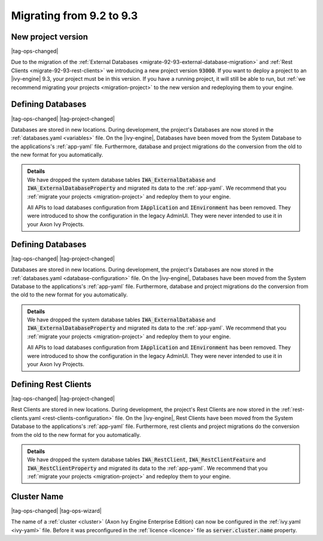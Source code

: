 .. _migrate-92-93:

Migrating from 9.2 to 9.3
=========================


.. _migrate-92-93-project-version:

New project version
*******************

|tag-ops-changed|

Due to the migration of the :ref:`External Databases
<migrate-92-93-external-database-migration>` and :ref:`Rest Clients
<migrate-92-93-rest-clients>`  we introducing a new project version
:code:`93000`. If you want to deploy a project to an |ivy-engine| 9.3, your
project must be in this version. If you have a running project, it will still be
able to run, but :ref:`we recommend migrating your projects <migration-project>`
to the new version and redeploying them to your engine.


.. _migrate-92-93-external-database-migration:

Defining Databases
******************

|tag-ops-changed| |tag-project-changed|

Databases are stored in new locations. During development, the project's
Databases are now stored in the :ref:`databases.yaml <variables>` file. On the
|ivy-engine|, Databases have been moved from the System Database to the
applications's :ref:`app-yaml` file. Furthermore, database and project migrations do
the conversion from the old to the new format for you automatically.

.. container:: admonition note toggle

  .. container:: admonition-title header

     **Details**

  .. container:: detail 

    We have dropped the system database tables :code:`IWA_ExternalDatabase` and
    :code:`IWA_ExternalDatabaseProperty` and
    migrated its data to the :ref:`app-yaml`. We recommend that you
    :ref:`migrate your projects <migration-project>` and redeploy them to your
    engine.

    All APIs to load databases configuration from :code:`IApplication` and :code:`IEnvironment`
    has been removed. They were introduced to show the configuration in the legacy AdminUI.
    They were never intended to use it in your Axon Ivy Projects.

.. _migrate-92-93-external-database-migration:

Defining Databases
******************

|tag-ops-changed| |tag-project-changed|

Databases are stored in new locations. During development, the project's
Databases are now stored in the :ref:`databases.yaml <database-configuration>` file. On the
|ivy-engine|, Databases have been moved from the System Database to the
applications's :ref:`app-yaml` file. Furthermore, database and project migrations do
the conversion from the old to the new format for you automatically.

.. container:: admonition note toggle

  .. container:: admonition-title header

     **Details**

  .. container:: detail 

    We have dropped the system database tables :code:`IWA_ExternalDatabase` and
    :code:`IWA_ExternalDatabaseProperty` and
    migrated its data to the :ref:`app-yaml`. We recommend that you
    :ref:`migrate your projects <migration-project>` and redeploy them to your
    engine.

    All APIs to load databases configuration from :code:`IApplication` and :code:`IEnvironment`
    has been removed. They were introduced to show the configuration in the legacy AdminUI.
    They were never intended to use it in your Axon Ivy Projects.


.. _migrate-92-93-rest-clients:

Defining Rest Clients
*********************

|tag-ops-changed| |tag-project-changed|

Rest Clients are stored in new locations. During development, the project's
Rest Clients are now stored in the :ref:`rest-clients.yaml <rest-clients-configuration>` file. On the
|ivy-engine|, Rest Clients have been moved from the System Database to the
applications's :ref:`app-yaml` file. Furthermore, rest clients and project migrations do
the conversion from the old to the new format for you automatically.

.. container:: admonition note toggle

  .. container:: admonition-title header

     **Details**

  .. container:: detail 

    We have dropped the system database tables :code:`IWA_RestClient`,
    :code:`IWA_RestClientFeature` and :code:`IWA_RestClientProperty` and
    migrated its data to the :ref:`app-yaml`. We recommend that you
    :ref:`migrate your projects <migration-project>` and redeploy them to your
    engine.


Cluster Name
************

|tag-ops-changed| |tag-ops-wizard|

The name of a :ref:`cluster <cluster>` (Axon Ivy Engine Enterprise Edition) can now be configured 
in the :ref:`ivy.yaml <ivy-yaml>` file. Before it was preconfigured in the :ref:`licence <licence>` 
file as :code:`server.cluster.name` property. 
